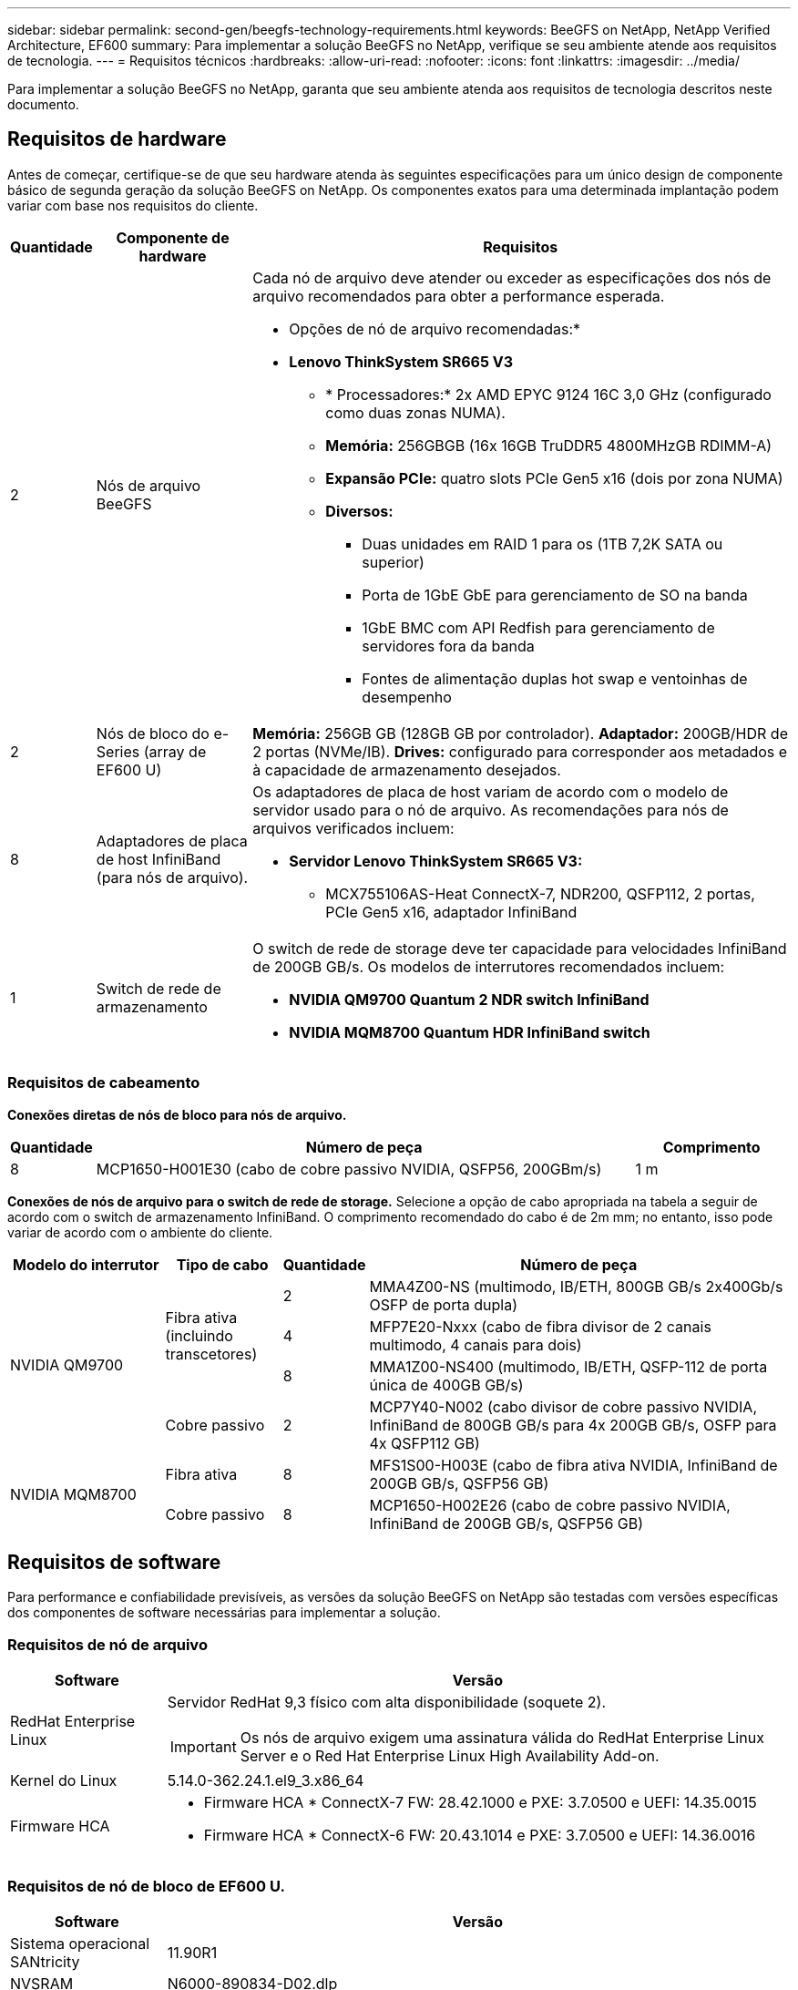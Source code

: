 ---
sidebar: sidebar 
permalink: second-gen/beegfs-technology-requirements.html 
keywords: BeeGFS on NetApp, NetApp Verified Architecture, EF600 
summary: Para implementar a solução BeeGFS no NetApp, verifique se seu ambiente atende aos requisitos de tecnologia. 
---
= Requisitos técnicos
:hardbreaks:
:allow-uri-read: 
:nofooter: 
:icons: font
:linkattrs: 
:imagesdir: ../media/


[role="lead"]
Para implementar a solução BeeGFS no NetApp, garanta que seu ambiente atenda aos requisitos de tecnologia descritos neste documento.



== Requisitos de hardware

Antes de começar, certifique-se de que seu hardware atenda às seguintes especificações para um único design de componente básico de segunda geração da solução BeeGFS on NetApp. Os componentes exatos para uma determinada implantação podem variar com base nos requisitos do cliente.

[cols="10%,20%,70%"]
|===
| Quantidade | Componente de hardware | Requisitos 


 a| 
2
 a| 
Nós de arquivo BeeGFS
 a| 
Cada nó de arquivo deve atender ou exceder as especificações dos nós de arquivo recomendados para obter a performance esperada.

* Opções de nó de arquivo recomendadas:*

* *Lenovo ThinkSystem SR665 V3*
+
** * Processadores:* 2x AMD EPYC 9124 16C 3,0 GHz (configurado como duas zonas NUMA).
** *Memória:* 256GBGB (16x 16GB TruDDR5 4800MHzGB RDIMM-A)
** *Expansão PCIe:* quatro slots PCIe Gen5 x16 (dois por zona NUMA)
** *Diversos:*
+
*** Duas unidades em RAID 1 para os (1TB 7,2K SATA ou superior)
*** Porta de 1GbE GbE para gerenciamento de SO na banda
*** 1GbE BMC com API Redfish para gerenciamento de servidores fora da banda
*** Fontes de alimentação duplas hot swap e ventoinhas de desempenho








| 2 | Nós de bloco do e-Series (array de EF600 U)  a| 
*Memória:* 256GB GB (128GB GB por controlador). *Adaptador:* 200GB/HDR de 2 portas (NVMe/IB). *Drives:* configurado para corresponder aos metadados e à capacidade de armazenamento desejados.



| 8 | Adaptadores de placa de host InfiniBand (para nós de arquivo).  a| 
Os adaptadores de placa de host variam de acordo com o modelo de servidor usado para o nó de arquivo. As recomendações para nós de arquivos verificados incluem:

* *Servidor Lenovo ThinkSystem SR665 V3:*
+
** MCX755106AS-Heat ConnectX-7, NDR200, QSFP112, 2 portas, PCIe Gen5 x16, adaptador InfiniBand






| 1 | Switch de rede de armazenamento  a| 
O switch de rede de storage deve ter capacidade para velocidades InfiniBand de 200GB GB/s. Os modelos de interrutores recomendados incluem:

* *NVIDIA QM9700 Quantum 2 NDR switch InfiniBand*
* *NVIDIA MQM8700 Quantum HDR InfiniBand switch*


|===


=== Requisitos de cabeamento

*Conexões diretas de nós de bloco para nós de arquivo.*

[cols="10%,70%,20%"]
|===
| Quantidade | Número de peça | Comprimento 


| 8 | MCP1650-H001E30 (cabo de cobre passivo NVIDIA, QSFP56, 200GBm/s) | 1 m 
|===
*Conexões de nós de arquivo para o switch de rede de storage.* Selecione a opção de cabo apropriada na tabela a seguir de acordo com o switch de armazenamento InfiniBand. O comprimento recomendado do cabo é de 2m mm; no entanto, isso pode variar de acordo com o ambiente do cliente.

[cols="20%,15%,10%,55%"]
|===
| Modelo do interrutor | Tipo de cabo | Quantidade | Número de peça 


.4+| NVIDIA QM9700 .3+| Fibra ativa (incluindo transcetores) | 2 | MMA4Z00-NS (multimodo, IB/ETH, 800GB GB/s 2x400Gb/s OSFP de porta dupla) 


| 4 | MFP7E20-Nxxx (cabo de fibra divisor de 2 canais multimodo, 4 canais para dois) 


| 8 | MMA1Z00-NS400 (multimodo, IB/ETH, QSFP-112 de porta única de 400GB GB/s) 


| Cobre passivo | 2 | MCP7Y40-N002 (cabo divisor de cobre passivo NVIDIA, InfiniBand de 800GB GB/s para 4x 200GB GB/s, OSFP para 4x QSFP112 GB) 


.2+| NVIDIA MQM8700 | Fibra ativa | 8 | MFS1S00-H003E (cabo de fibra ativa NVIDIA, InfiniBand de 200GB GB/s, QSFP56 GB) 


| Cobre passivo | 8 | MCP1650-H002E26 (cabo de cobre passivo NVIDIA, InfiniBand de 200GB GB/s, QSFP56 GB) 
|===


== Requisitos de software

Para performance e confiabilidade previsíveis, as versões da solução BeeGFS on NetApp são testadas com versões específicas dos componentes de software necessárias para implementar a solução.



=== Requisitos de nó de arquivo

[cols="20%,80%"]
|===
| Software | Versão 


 a| 
RedHat Enterprise Linux
 a| 
Servidor RedHat 9,3 físico com alta disponibilidade (soquete 2).


IMPORTANT: Os nós de arquivo exigem uma assinatura válida do RedHat Enterprise Linux Server e o Red Hat Enterprise Linux High Availability Add-on.



| Kernel do Linux | 5.14.0-362.24.1.el9_3.x86_64 


 a| 
Firmware HCA
 a| 
* Firmware HCA * ConnectX-7 FW: 28.42.1000 e PXE: 3.7.0500 e UEFI: 14.35.0015

* Firmware HCA * ConnectX-6 FW: 20.43.1014 e PXE: 3.7.0500 e UEFI: 14.36.0016

|===


=== Requisitos de nó de bloco de EF600 U.

[cols="20%,80%"]
|===
| Software | Versão 


| Sistema operacional SANtricity | 11.90R1 


| NVSRAM | N6000-890834-D02.dlp 


| Firmware da unidade | Mais recente disponível para os modelos de acionamento em uso. 
|===


=== Requisitos de implantação de software

A tabela a seguir lista os requisitos de software implantados automaticamente como parte da implantação do BeeGFS baseada em Ansible.

[cols="20%,80%"]
|===
| Software | Versão 


| BeeGFS | 7.4.4 


| Corosync | 3,1.7-1 


| Pacemaker | 2,1.6-10 


| Agentes de vedação (peixe-vermelho/apc) | 4,10.0-55 


| Drivers InfiniBand / RDMA | MLNX_OFED_LINUX-23,10-3,2.2,0-LTS 
|===


=== Requisitos de nó de controle do Ansible

A solução BeeGFS no NetApp é implantada e gerenciada a partir de um nó de controle do Ansible. Para obter mais informações, consulte https://docs.ansible.com/ansible/latest/network/getting_started/basic_concepts.html["Documentação do Ansible"^] .

Os requisitos de software listados nas tabelas a seguir são específicos da versão da coleção Ansible do NetApp BeeGFS listada abaixo.

[cols="30%,70%"]
|===
| Software | Versão 


| Ansible | 6.x quando instalado através do pip: Ansible-6.0.0 e Ansible-core > 2.13.0 


| Python | 3,9 (ou posterior) 


| Pacotes Python adicionais | Criptografia-43,0.0, netaddr-1,3.0, ipaddr-2.2.0 


| Coleção BeeGFS do NetApp e-Series | 3.2.0 
|===